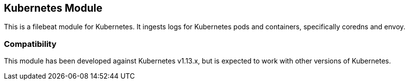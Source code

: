 [role="xpack"]

:modulename: kubernetes
:has-dashboards: true

== Kubernetes Module

This is a filebeat module for Kubernetes. It ingests logs for Kubernetes pods and containers, specifically coredns and envoy.

[float]
=== Compatibility

This module has been developed against Kubernetes v1.13.x, but is expected to work
with other versions of Kubernetes.

[float]
//=== Example dashboard

//This module comes with a sample dashboard. For example:

//[role="screenshot"]
//image::./images/filename.png[]

